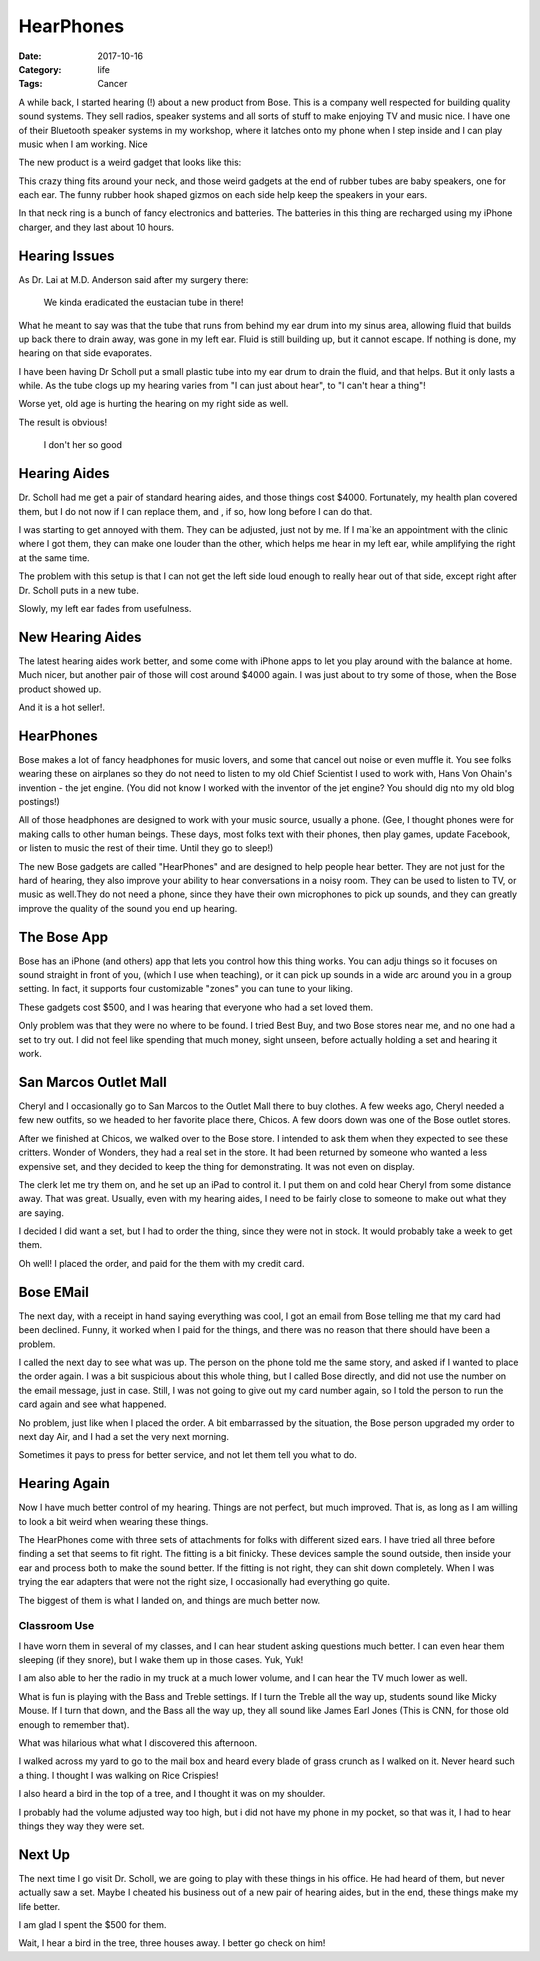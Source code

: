 HearPhones
##########

:Date: 2017-10-16
:Category: life
:Tags: Cancer

A while back, I started hearing (!) about a new product from Bose. This is a
company well respected for building quality sound systems. They sell radios,
speaker systems and all sorts of stuff to make enjoying TV and music nice. I
have one of their Bluetooth speaker systems in my workshop, where it latches onto my
phone when I step inside and I can play music when I am working. Nice

The new product is a weird gadget that looks like this:

..  image:: images/HearPhones.jpg
    :align: center
    :width: 350
    :alt: Bose Hear Phones

This crazy  thing fits around your neck, and those weird gadgets at the end of
rubber tubes are baby speakers, one for each ear.  The funny rubber hook shaped
gizmos on each side help keep the speakers in your ears.
 
In that neck ring is a bunch of fancy electronics and batteries. The batteries
in this thing are recharged using my iPhone charger, and they last about 10
hours.
 
Hearing Issues
**************
 
As Dr. Lai at M.D. Anderson said after my surgery there:

    We kinda eradicated the eustacian tube in there!

What he meant to say was that the tube that runs from behind my ear drum into
my sinus area, allowing fluid that builds up back there to drain away, was gone
in my left ear. Fluid is still building up, but it cannot escape. If nothing is
done, my hearing on that side evaporates. 

I have been having Dr Scholl put a small plastic tube into my ear drum to drain
the fluid, and that helps. But it only lasts a while. As the tube clogs up
my hearing varies from "I can just about hear", to "I can't hear a thing"!  

Worse yet, old age is hurting the hearing on my right side as well.

The result is obvious!

    I don't her so good

Hearing Aides
*************

Dr. Scholl had me get a pair of standard hearing aides, and those things cost
$4000. Fortunately, my health plan covered them, but I do not now if I can
replace them, and , if so, how long before I can do that.

I was starting to get annoyed with them. They can be adjusted, just not by me.
If I ma`ke an appointment with the clinic where I got them, they can make one
louder than the other, which helps me hear in my left ear, while amplifying the
right at the same time. 

The problem with this setup is that I can not get the left side loud enough to
really hear out of that side, except right after Dr. Scholl puts in a new tube.

Slowly, my left ear fades from usefulness.

New Hearing Aides
*****************

The latest hearing aides work better, and some come with iPhone apps to let you
play around with the balance at home. Much nicer, but another pair of those
will cost around $4000 again. I was just about to try some of those, when the
Bose product showed up.

And it is a hot seller!. 

HearPhones
**********

Bose makes a lot of fancy headphones for music lovers, and some that cancel out
noise or even muffle it. You see folks wearing these on airplanes so they do
not need to listen to my old Chief Scientist I used to work with, Hans Von
Ohain's invention - the jet engine. (You did not know I worked with the inventor
of the jet engine? You should dig nto my old blog postings!)

All of those headphones are designed to work with your music source, usually a
phone. (Gee, I thought phones were for making calls to other human beings.
These days, most folks text with their phones, then play games, update
Facebook,  or listen to music the rest of their time. Until they go to sleep!)

The new Bose gadgets are called "HearPhones" and are designed to help people
hear better. They are not just for the hard of hearing, they also improve your
ability to hear conversations in a noisy room. They can be used to listen to
TV, or music as well.They do not need a phone, since they have their own
microphones to pick up sounds, and they can greatly improve the quality of the
sound you end up hearing.

The Bose App
************

Bose has an iPhone (and others) app that lets you control how this thing works.
You can adju things so it focuses on sound straight in front of you, (which I
use when teaching), or it can pick up sounds in a wide arc around you in a
group setting. In fact, it supports four customizable "zones" you can tune to
your liking.

These gadgets cost $500, and I was hearing that everyone who had a set loved
them.

Only problem was that they were no where to be found. I tried Best Buy, and two
Bose stores near me, and no one had a set to try out. I did not feel like
spending that much money, sight unseen, before actually holding a set and
hearing it work.

San Marcos Outlet Mall
**********************

Cheryl and I occasionally go to San Marcos to the Outlet Mall there to buy
clothes. A few weeks ago, Cheryl needed a few new outfits, so we headed to her
favorite place there, Chicos. A few doors down was one of the Bose outlet
stores.

After we finished at Chicos, we walked over to the Bose store. I intended to
ask them when they expected to see these critters. Wonder of Wonders, they had
a real set in the store. It had been returned by someone who wanted a less
expensive set, and they decided to keep the thing for demonstrating. It was not
even on display.

The clerk let me try them on, and he set up an iPad to control it. I put them
on and cold hear Cheryl from some distance away. That was great. Usually, even
with my hearing aides, I need to be fairly close to someone to make out what
they are saying.

I decided I did want a set, but I had to order the thing, since they were not
in stock. It would probably take a week to get them.

Oh well! I placed the order, and paid for the them with my credit card.

Bose EMail
**********

The next day, with a receipt in hand saying everything was cool, I got an email
from Bose telling me that my card had been declined. Funny, it worked when I
paid for the things, and there was no reason that there should have been a
problem.

I called the next day to see what was up. The person on the phone told me the
same story, and asked if I wanted to place the order again. I was a bit
suspicious about this whole thing, but I called Bose directly, and did not use
the number on the email message, just in case. Still, I was not going to give
out my card number again, so I told the person to run the card again and see
what happened. 

No problem, just like when I placed the order. A bit embarrassed by the
situation, the Bose person upgraded my order to next day Air, and I had a set
the very next morning. 

Sometimes it pays to press for better service, and not let them tell you what
to do.

Hearing Again
*************

Now I have much better control of my hearing. Things are not perfect, but much
improved. That is, as long as I am willing to look a bit weird when wearing
these things.

The HearPhones come with three sets of attachments for folks with different
sized ears. I have tried all three before finding a set that seems to fit
right. The fitting is a bit finicky. These devices sample the sound outside,
then inside your ear and process both to make the sound better. If the fitting
is not right, they can shit down completely. When I was trying the ear
adapters that were not the right size, I occasionally had everything go quite.

The biggest of them is what I landed on, and things are much better now.

Classroom Use
=============

I have worn them in several of my classes, and I can hear student asking
questions much better. I can even hear them sleeping (if they snore), but I
wake them up in those cases. Yuk, Yuk!

I am also able to her the radio in my truck at a much lower volume, and I can
hear the TV much lower as well. 

What is fun is playing with the Bass and Treble settings. If I turn the Treble
all the way up, students sound like Micky Mouse. If I turn that down, and the
Bass all the way up, they all sound like James Earl Jones (This is CNN, for
those old enough to remember that).

What was hilarious what what I discovered this afternoon.

I walked across my yard to go to the mail box and heard every blade of grass
crunch as I walked on it. Never heard such a thing. I thought I was walking on
Rice Crispies!

I also heard a bird in the top of a tree, and I thought it was on my shoulder.

I probably had the volume adjusted way too high, but i did not have my phone in
my pocket, so that was it, I had to hear things they way they were set.

Next Up
*******

The next time I go visit Dr. Scholl, we are going to play with these things in
his office. He had heard of them, but never actually saw a set. Maybe I cheated
his business out of a new pair of hearing aides, but in the end, these things
make my life better.

I am glad I spent the $500 for them.

Wait, I hear a bird in the tree, three houses away. I better go check on him!



